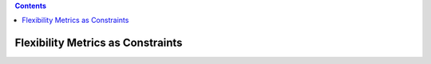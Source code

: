 .. contents::

.. _tutorial-metrics:

**********************************
Flexibility Metrics as Constraints
**********************************